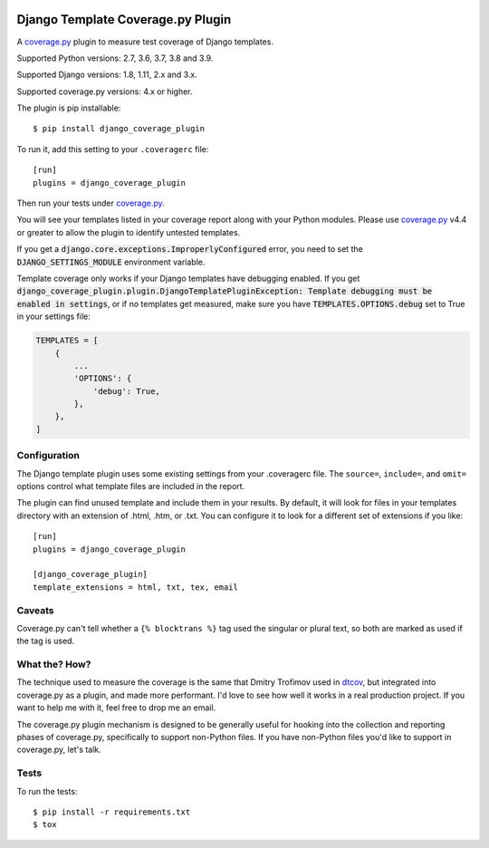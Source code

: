 .. start-badges

|status| |kit| |license| |versions| |djversions|

.. |status| image:: https://img.shields.io/pypi/status/django_coverage_plugin.svg
    :target: https://pypi.python.org/pypi/django_coverage_plugin
    :alt: Package stability
.. |kit| image:: https://badge.fury.io/py/django_coverage_plugin.svg
    :target: https://pypi.python.org/pypi/django_coverage_plugin
    :alt: Latest PyPI Version
.. |license| image:: https://img.shields.io/pypi/l/django_coverage_plugin.svg
    :target: https://pypi.python.org/pypi/django_coverage_plugin
    :alt: Apache 2.0 License
.. |versions| image:: https://img.shields.io/pypi/pyversions/django_coverage_plugin.svg
    :target: https://pypi.python.org/pypi/django_coverage_plugin
    :alt: Supported Python Versions
.. |djversions| image:: https://img.shields.io/badge/Django-1.8%20%7C%201.11%20%7C%202.0%20%7C%202.1%20%7C%202.2%20%7C%203.0-44b78b.svg
    :target: https://pypi.python.org/pypi/django_coverage_plugin
    :alt: Supported Django Versions

.. end-badges

==================================
Django Template Coverage.py Plugin
==================================

A `coverage.py`_ plugin to measure test coverage of Django templates.

Supported Python versions: 2.7, 3.6, 3.7, 3.8 and 3.9.

Supported Django versions: 1.8, 1.11, 2.x and 3.x.

Supported coverage.py versions: 4.x or higher.

The plugin is pip installable::

    $ pip install django_coverage_plugin

To run it, add this setting to your ``.coveragerc`` file::

    [run]
    plugins = django_coverage_plugin

Then run your tests under `coverage.py`_.

You will see your templates listed in your coverage report along with
your Python modules. Please use `coverage.py`_ v4.4 or greater to allow
the plugin to identify untested templates.

If you get a :code:`django.core.exceptions.ImproperlyConfigured` error,
you need to set the :code:`DJANGO_SETTINGS_MODULE` environment variable.

Template coverage only works if your Django templates have debugging enabled.
If you get :code:`django_coverage_plugin.plugin.DjangoTemplatePluginException:
Template debugging must be enabled in settings`, or if no templates get
measured, make sure you have :code:`TEMPLATES.OPTIONS.debug` set to True in
your settings file:

.. code-block:: python

    TEMPLATES = [
        {
            ...
            'OPTIONS': {
                'debug': True,
            },
        },
    ]


Configuration
~~~~~~~~~~~~~

The Django template plugin uses some existing settings from your
.coveragerc file.  The ``source=``, ``include=``, and ``omit=`` options
control what template files are included in the report.

The plugin can find unused template and include them in your results.  By
default, it will look for files in your templates directory with an extension
of .html, .htm, or .txt.  You can configure it to look for a different set of
extensions if you like::

    [run]
    plugins = django_coverage_plugin

    [django_coverage_plugin]
    template_extensions = html, txt, tex, email


Caveats
~~~~~~~

Coverage.py can't tell whether a ``{% blocktrans %}`` tag used the
singular or plural text, so both are marked as used if the tag is used.


What the? How?
~~~~~~~~~~~~~~

The technique used to measure the coverage is the same that Dmitry
Trofimov used in `dtcov`_, but integrated into coverage.py as a plugin,
and made more performant. I'd love to see how well it works in a real
production project. If you want to help me with it, feel free to drop me
an email.

The coverage.py plugin mechanism is designed to be generally useful for
hooking into the collection and reporting phases of coverage.py,
specifically to support non-Python files.  If you have non-Python files
you'd like to support in coverage.py, let's talk.


Tests
~~~~~

To run the tests::

    $ pip install -r requirements.txt
    $ tox

.. _coverage.py: http://nedbatchelder.com/code/coverage
.. _dtcov: https://github.com/traff/dtcov
